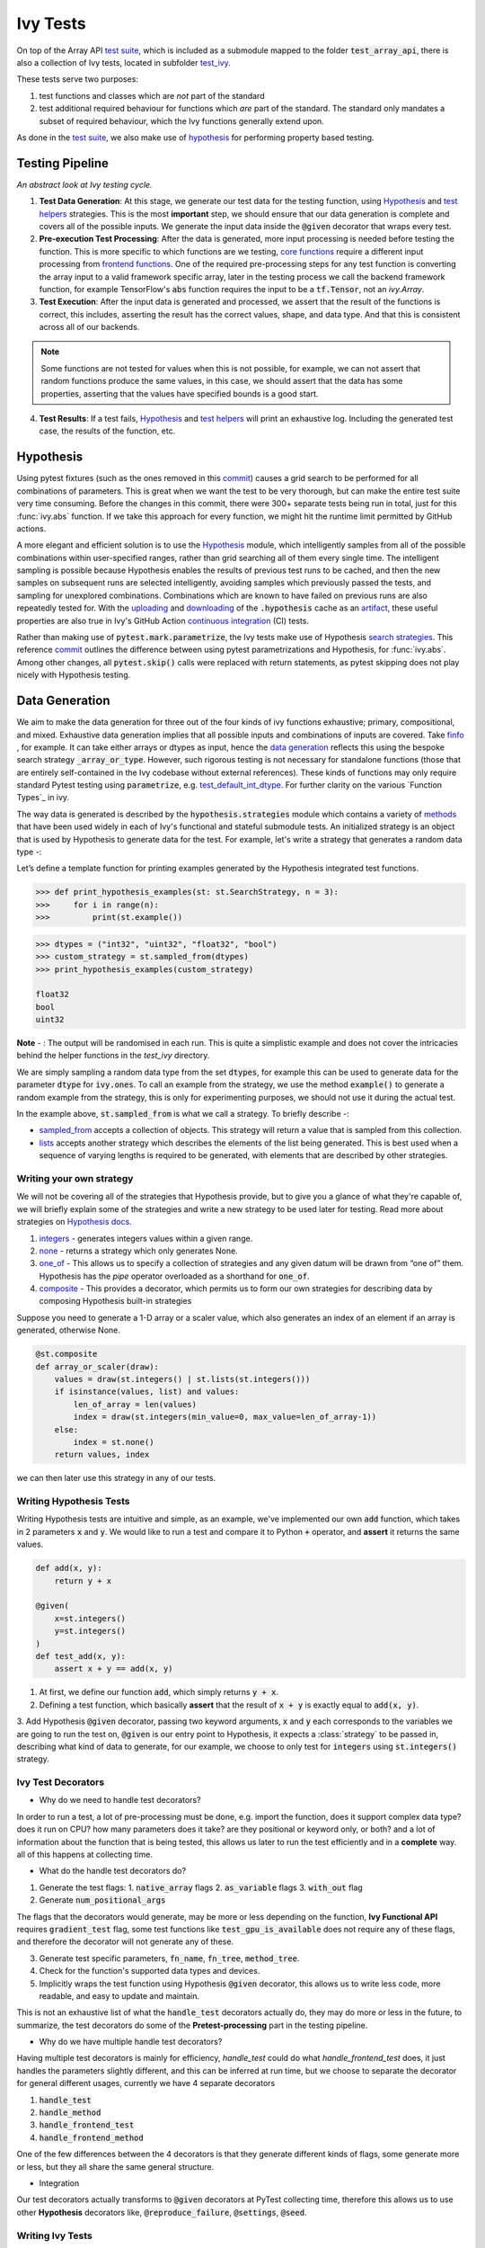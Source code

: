 Ivy Tests
=========

.. _`test suite`: https://github.com/data-apis/array-api-tests
.. _`Hypothesis`: https://hypothesis.readthedocs.io/en/latest/
.. _`test_array_api`: https://github.com/unifyai/ivy/tree/20d07d7887766bb0d1707afdabe6e88df55f27a5/ivy_tests
.. _`test_ivy`: https://github.com/unifyai/ivy/tree/0fc4a104e19266fb4a65f5ec52308ff816e85d78/ivy_tests/test_ivy
.. _`commit`: https://github.com/unifyai/ivy/commit/8e6074419c0b6ee27c52e8563374373c8bcff30f
.. _`uploading`: https://github.com/unifyai/ivy/blob/0fc4a104e19266fb4a65f5ec52308ff816e85d78/.github/workflows/test-array-api-torch.yml#L30
.. _`downloading`: https://github.com/unifyai/ivy/blob/0fc4a104e19266fb4a65f5ec52308ff816e85d78/.github/workflows/test-array-api-torch.yml#L14
.. _`continuous integration`: https://github.com/unifyai/ivy/tree/0fc4a104e19266fb4a65f5ec52308ff816e85d78/.github/workflows
.. _`search strategies`: https://hypothesis.readthedocs.io/en/latest/data.html
.. _`methods`: https://hypothesis.readthedocs.io/en/latest/data.html
.. _`finfo`: https://github.com/unifyai/ivy/blob/d8f1ffe8ebf38fa75161c1a9459170e95f3c82b6/ivy/functional/ivy/data_type.py#L276
.. _`data generation`: https://github.com/unifyai/ivy/blob/7063bf4475b93f87a4a96ef26c56c2bd309a2338/ivy_tests/test_ivy/test_functional/test_core/test_dtype.py#L337
.. _`Function Types`: https://unify.ai/docs/ivy/overview/deep_dive/function_types.html
.. _`test_default_int_dtype`: https://github.com/unifyai/ivy/blob/7063bf4475b93f87a4a96ef26c56c2bd309a2338/ivy_tests/test_ivy/test_functional/test_core/test_dtype.py#L835
.. _`sampled_from`: https://hypothesis.readthedocs.io/en/latest/data.html#hypothesis.strategies.sampled_from
.. _`lists`: https://hypothesis.readthedocs.io/en/latest/data.html#hypothesis.strategies.lists
.. _`default`: https://github.com/unifyai/ivy/blob/aef5ef5620bb6ad194030276e9c00118d006091b/ivy_tests/test_ivy/helpers/test_parameter_flags.py#L28
.. _`booleans`: https://hypothesis.readthedocs.io/en/latest/data.html#hypothesis.strategies.booleans
.. _`integers`: https://hypothesis.readthedocs.io/en/latest/data.html#hypothesis.strategies.integers
.. _`floats`: https://hypothesis.readthedocs.io/en/latest/data.html#hypothesis.strategies.floats
.. _`none`: https://hypothesis.readthedocs.io/en/latest/data.html#hypothesis.strategies.none
.. _`tuples`: https://hypothesis.readthedocs.io/en/latest/data.html#hypothesis.strategies.tuples
.. _`one_of`: https://hypothesis.readthedocs.io/en/latest/data.html#hypothesis.strategies.one_of
.. _`shared`: https://hypothesis.readthedocs.io/en/latest/data.html#hypothesis.strategies.shared
.. _`sets`: https://hypothesis.readthedocs.io/en/latest/data.html#hypothesis.strategies.sets
.. _`map`: https://hypothesis.readthedocs.io/en/latest/data.html#mapping
.. _`filter`: https://hypothesis.readthedocs.io/en/latest/data.html#filtering
.. _`flatmap`: https://hypothesis.readthedocs.io/en/latest/data.html#chaining-strategies-together
.. _`data`: https://hypothesis.readthedocs.io/en/latest/data.html?highlight=strategies.data#hypothesis.strategies.data
.. _`composite`: https://hypothesis.readthedocs.io/en/latest/data.html?highlight=strategies.composite#hypothesis.strategies.composite
.. _`line`: https://github.com/unifyai/ivy/blob/b2305d1d01528c4a6fa9643dfccf65e33b8ecfd8/ivy_tests/test_ivy/test_functional/test_core/test_manipulation.py#L477
.. _`here`: https://github.com/unifyai/ivy/blob/b2305d1d01528c4a6fa9643dfccf65e33b8ecfd8/ivy_tests/test_ivy/test_functional/test_core/test_manipulation.py#L392
.. _`this`: https://github.com/unifyai/ivy/blob/b2305d1d01528c4a6fa9643dfccf65e33b8ecfd8/ivy_tests/test_ivy/test_functional/test_core/test_sorting.py#L18
.. _`example`: https://github.com/unifyai/ivy/blob/b2305d1d01528c4a6fa9643dfccf65e33b8ecfd8/ivy_tests/test_ivy/helpers.py#L1085
.. _`test_concat`: https://github.com/unifyai/ivy/blob/1281a2baa15b8e43a06df8926ceef1a3d7605ea6/ivy_tests/test_ivy/test_functional/test_core/test_manipulation.py#L51
.. _`test_device`: https://github.com/unifyai/ivy/blob/main/ivy_tests/test_ivy/test_functional/test_core/test_device.py
.. _`test_manipulation`: https://github.com/unifyai/ivy/blob/main/ivy_tests/test_ivy/test_functional/test_core/test_manipulation.py
.. _`test_layers`: https://github.com/unifyai/ivy/blob/main/ivy_tests/test_ivy/test_functional/test_nn/test_layers.py
.. _`keyword`:https://github.com/unifyai/ivy/blob/b2305d1d01528c4a6fa9643dfccf65e33b8ecfd8/ivy_tests/test_ivy/helpers.py#L1108
.. _`arguments`: https://github.com/unifyai/ivy/blob/b2305d1d01528c4a6fa9643dfccf65e33b8ecfd8/ivy_tests/test_ivy/helpers.py#L1354
.. _`documentation`: https://hypothesis.readthedocs.io/en/latest/quickstart.html
.. _`test_gelu`: https://github.com/unifyai/ivy/blob/b2305d1d01528c4a6fa9643dfccf65e33b8ecfd8/ivy_tests/test_ivy/test_functional/test_nn/test_activations.py#L104
.. _`test_array_function`: https://github.com/unifyai/ivy/blob/0fc4a104e19266fb4a65f5ec52308ff816e85d78/ivy_tests/test_ivy/helpers.py#L401
.. _`artifact`: https://docs.github.com/en/actions/using-workflows/storing-workflow-data-as-artifacts
.. _`repo`: https://github.com/unifyai/ivy
.. _`discord`: https://discord.gg/sXyFF8tDtm
.. _`ivy tests channel`: https://discord.com/channels/799879767196958751/982738436383445073
.. _`test helpers`:  https://github.com/unifyai/ivy/tree/main/ivy_tests/test_ivy/helpers/hypothesis_helpers
.. _`get_dtypes`: https://github.com/unifyai/ivy/blob/e50f71e283313caa9737f3c284496022ac67b58b/ivy_tests/test_ivy/helpers/hypothesis_helpers/dtype_helpers.py#L60
.. _`dtype_and_values`: https://github.com/unifyai/ivy/blob/e50f71e283313caa9737f3c284496022ac67b58b/ivy_tests/test_ivy/helpers/hypothesis_helpers/array_helpers.py#L83
.. _`dtype_values_axis`: https://github.com/unifyai/ivy/blob/e50f71e283313caa9737f3c284496022ac67b58b/ivy_tests/test_ivy/helpers/hypothesis_helpers/array_helpers.py#L235
.. _`array_values`: https://github.com/unifyai/ivy/blob/e50f71e283313caa9737f3c284496022ac67b58b/ivy_tests/test_ivy/helpers/hypothesis_helpers/array_helpers.py#L543
.. _`CI Pipeline`: https://unify.ai/docs/ivy/overview/deep_dive/continuous_integration.html
.. _`Setting Up Testing in PyCharm`: https://unify.ai/docs/ivy/overview/contributing/setting_up.html#setting-up-testing-in-pycharm
.. _`Setting up for Free`: https://unify.ai/docs/ivy/overview/contributing/setting_up.html#setting-up-for-free
.. _`Hypothesis docs`: https://hypothesis.readthedocs.io/en/latest/data.html#core-strategies

On top of the Array API `test suite`_, which is included as a submodule mapped to the folder :code:`test_array_api`, there is also a collection of Ivy tests, located in subfolder `test_ivy`_.

These tests serve two purposes:

#. test functions and classes which are *not* part of the standard
#. test additional required behaviour for functions which *are* part of the standard.
   The standard only mandates a subset of required behaviour, which the Ivy functions generally extend upon.

As done in the `test suite`_, we also make use of `hypothesis`_ for performing property based testing.

Testing Pipeline
----------------

.. image:: https://github.com/unifyai/unifyai.github.io/blob/main/img/externally_linked/deep_dive/ivy_tests/testing_pipeline.png?raw=true
   :align: center
   :width: 100%
   :class: dark-light
*An abstract look at Ivy testing cycle.*

1. **Test Data Generation**: At this stage, we generate our test data for the testing function, using `Hypothesis`_ and `test helpers`_ strategies.
   This is the most **important** step, we should ensure that our data generation is complete and covers all of the possible inputs.
   We generate the input data inside the :code:`@given` decorator that wraps every test.

2. **Pre-execution Test Processing**: After the data is generated, more input processing is needed before testing the function.
   This is more specific to which functions are we testing, `core functions <https://github.com/unifyai/ivy/blob/e1acb3228d15697acb6f1e14602336fef6d23bd5/ivy_tests/test_ivy/helpers/function_testing.py#L37>`_ require a different input processing from `frontend functions <https://github.com/unifyai/ivy/blob/e1acb3228d15697acb6f1e14602336fef6d23bd5/ivy_tests/test_ivy/helpers/function_testing.py#L379>`_.
   One of the required pre-processing steps for any test function is converting the array input to a valid framework specific array, later in the testing process we call the backend framework function, for example TensorFlow's :code:`abs` function requires the input to be a :code:`tf.Tensor`, not an `ivy.Array`.

3. **Test Execution**: After the input data is generated and processed, we assert that the result of the functions is correct, this includes, asserting the result has the correct values, shape, and data type.
   And that this is consistent across all of our backends.

.. note:: Some functions are not tested for values when this is not possible, for example, we can not assert that random functions produce the same values, in this case, we should assert that the data has some properties, asserting that the values have specified bounds is a good start.

4. **Test Results**: If a test fails, `Hypothesis`_ and `test helpers`_ will print an exhaustive log.
   Including the generated test case, the results of the function, etc.

Hypothesis
----------

Using pytest fixtures (such as the ones removed in this `commit`_) causes a grid search to be performed for all combinations of parameters.
This is great when we want the test to be very thorough, but can make the entire test suite very time consuming.
Before the changes in this commit, there were 300+ separate tests being run in total, just for this :func:`ivy.abs` function.
If we take this approach for every function, we might hit the runtime limit permitted by GitHub actions.

A more elegant and efficient solution is to use the `Hypothesis`_ module, which intelligently samples from all of the possible combinations within user-specified ranges, rather than grid searching all of them every single time.
The intelligent sampling is possible because Hypothesis enables the results of previous test runs to be cached, and then the new samples on subsequent runs are selected intelligently, avoiding samples which previously passed the tests, and sampling for unexplored combinations.
Combinations which are known to have failed on previous runs are also repeatedly tested for.
With the `uploading`_ and `downloading`_ of the :code:`.hypothesis` cache as an `artifact`_, these useful properties are also true in Ivy's GitHub Action `continuous integration`_ (CI) tests.

Rather than making use of :code:`pytest.mark.parametrize`, the Ivy tests make use of Hypothesis `search strategies`_.
This reference `commit`_ outlines the difference between using pytest parametrizations and Hypothesis, for :func:`ivy.abs`.
Among other changes, all :code:`pytest.skip()` calls were replaced with return statements, as pytest skipping does not play nicely with Hypothesis testing.

Data Generation
---------------
We aim to make the data generation for three out of the four kinds of ivy functions exhaustive; primary, compositional, and mixed.
Exhaustive data generation implies that all possible inputs and combinations of inputs are covered.
Take `finfo`_ , for example.
It can take either arrays or dtypes as input, hence the `data generation`_ reflects this using the bespoke search strategy :code:`_array_or_type`.
However, such rigorous testing is not necessary for standalone functions (those that are entirely self-contained in the Ivy codebase without external references).
These kinds of functions may only require standard Pytest testing using :code:`parametrize`, e.g. `test_default_int_dtype`_.
For further clarity on the various `Function Types`_ in ivy.

The way data is generated is described by the :code:`hypothesis.strategies` module which contains a variety of `methods`_ that have been used widely in each of Ivy's functional and stateful submodule tests.
An initialized strategy is an object that is used by Hypothesis to generate data for the test.
For example, let's write a strategy that generates a random data type -:

Let’s define a template function for printing examples generated by the Hypothesis integrated test functions.

.. code-block:: python

    >>> def print_hypothesis_examples(st: st.SearchStrategy, n = 3):
    >>>     for i in range(n):
    >>>         print(st.example())

.. code-block:: python

    >>> dtypes = ("int32", "uint32", "float32", "bool")
    >>> custom_strategy = st.sampled_from(dtypes)
    >>> print_hypothesis_examples(custom_strategy)

    float32
    bool
    uint32

**Note** - : The output will be randomised in each run.
This is quite a simplistic example and does not cover the intricacies behind the helper functions in the *test_ivy* directory.

We are simply sampling a random data type from the set :code:`dtypes`, for example this can be used to generate data for the parameter :code:`dtype` for :code:`ivy.ones`.
To call an example from the strategy, we use the method :code:`example()` to generate a random example from the strategy, this is only for experimenting purposes, we should not use it during the actual test.

In the example above, :code:`st.sampled_from` is what we call a strategy.
To briefly describe -:

* `sampled_from`_ accepts a collection of objects.
  This strategy will return a value that is sampled from this collection.

* `lists`_ accepts another strategy which describes the elements of the list being generated.
  This is best used when a sequence of varying lengths is required to be generated, with elements that are described by other strategies.

Writing your own strategy
^^^^^^^^^^^^^^^^^^^^^^^^^
We will not be covering all of the strategies that Hypothesis provide, but to give you a glance of what they're capable of, we will briefly
explain some of the strategies and write a new strategy to be used later for testing. Read more about strategies on `Hypothesis docs`_.

1. `integers`_ - generates integers values within a given range.

2. `none`_ - returns a strategy which only generates None.

3. `one_of`_ - This allows us to specify a collection of strategies and any given datum will be drawn from “one of” them.
   Hypothesis has the *pipe* operator overloaded as a shorthand for :code:`one_of`.

4. `composite`_ - This provides a decorator, which permits us to form our own strategies for describing data by composing Hypothesis built-in strategies

Suppose you need to generate a 1-D array or a scaler value, which also generates an index of an element if an array is generated, otherwise None.

.. code-block:: python

    @st.composite
    def array_or_scaler(draw):
        values = draw(st.integers() | st.lists(st.integers()))
        if isinstance(values, list) and values:
            len_of_array = len(values)
            index = draw(st.integers(min_value=0, max_value=len_of_array-1))
        else:
            index = st.none()
        return values, index

we can then later use this strategy in any of our tests.

Writing Hypothesis Tests
^^^^^^^^^^^^^^^^^^^^^^^

Writing Hypothesis tests are intuitive and simple, as an example, we've implemented our own :code:`add` function, which takes in 2 parameters :code:`x` and :code:`y`.
We would like to run a test and compare it to Python :code:`+` operator, and **assert** it returns the same values.

.. code-block:: python

    def add(x, y):
        return y + x

    @given(
        x=st.integers()
        y=st.integers()
    )
    def test_add(x, y):
        assert x + y == add(x, y)

1. At first, we define our function :code:`add`, which simply returns :code:`y + x`.
2. Defining a test function, which basically **assert** that the result of :code:`x + y` is exactly equal to :code:`add(x, y)`.
3. Add Hypothesis :code:`@given` decorator, passing two keyword arguments, :code:`x` and :code:`y` each corresponds to the variables we are going to run the test
on, :code:`@given` is our entry point to Hypothesis, it expects a :class:`strategy` to be passed in, describing what kind of data to generate, for our example, we choose to only test for :code:`integers` using :code:`st.integers()` strategy.

Ivy Test Decorators
^^^^^^^^^^^^^^^^^^^^

- Why do we need to handle test decorators?

In order to run a test, a lot of pre-processing must be done, e.g. import the function, does it support complex data type? does it run on CPU? how many parameters does it take? are they positional or keyword only, or both? and a lot of information about the function that is being tested, this allows us later to run the test efficiently and in a **complete** way. all of this happens at collecting time.

- What do the handle test decorators do?

1.  Generate the test flags:
    1.  :code:`native_array` flags
    2.  :code:`as_variable` flags
    3.  :code:`with_out` flag
2.  Generate :code:`num_positional_args`

The flags that the decorators would generate, may be more or less depending on the function, **Ivy Functional API** requires :code:`gradient_test` flag, some test functions like :code:`test_gpu_is_available` does not require any of these flags, and therefore the decorator will not generate any of these.

3.  Generate test specific parameters, :code:`fn_name`, :code:`fn_tree`, :code:`method_tree`.
4.  Check for the function's supported data types and devices.
5.  Implicitly wraps the test function using Hypothesis :code:`@given` decorator, this allows us to write less code, more readable, and easy to update and maintain.

This is not an exhaustive list of what the :code:`handle_test` decorators actually do, they may do more or less in the future, to summarize, the test decorators do some of the **Pretest-processing** part in the testing pipeline.

- Why do we have multiple handle test decorators?

Having multiple test decorators is mainly for efficiency, `handle_test` could do what `handle_frontend_test` does, it just handles the parameters slightly different, and this can be inferred at run time, but we choose to separate the decorator for general different usages, currently we have 4 separate decorators

1.  :code:`handle_test`
2.  :code:`handle_method`
3.  :code:`handle_frontend_test`
4.  :code:`handle_frontend_method`

One of the few differences between the 4 decorators is that they generate different kinds of flags, some generate more or less, but they all share the same general structure.

- Integration

Our test decorators actually transforms to :code:`@given` decorators at PyTest collecting time, therefore this allows us to use other **Hypothesis** decorators like, :code:`@reproduce_failure`, :code:`@settings`, :code:`@seed`.

Writing Ivy Tests
^^^^^^^^^^^^^^^^^

As mentioned previously, testing Ivy functions needs a lot of pre-processing and past-processing, using only :code:`given` decorator would not be sufficient
to write an effective test, the following example describes how to implement a test for the function :code:`ivy.abs, using our test decorators and test helpers.

.. code-block:: python
    @handle_test(
    fn_tree="functional.ivy.abs",
    dtype_and_x=helpers.dtype_and_values(
        available_dtypes=helpers.get_dtypes("numeric")
        ),
    )
    def test_abs(
        *,
        dtype_and_x,
        test_flags,
        backend_fw,
        fn_name,
        on_device,
        ground_truth_backend,
    ):
        input_dtype, x = dtype_and_x
        helpers.test_function(
            ground_truth_backend=ground_truth_backend,
            input_dtypes=input_dtype,
            test_flags=test_flags,
            fw=backend_fw,
            fn_name=fn_name,
            on_device=on_device,
            x=x[0],
        )

Integration of Strategies into Ivy Tests
^^^^^^^^^^^^^^^^^^^^^^^^^^^^^^^^^^^^^^^^
Once a strategy is initialised the :code:`@given` decorator is added to the test function for drawing values from the strategy and passing them as inputs to the test.
For example, in this code snippet here -:

.. code-block:: python

    @handle_test(
        dtype_and_x=helpers.dtype_and_values(available_dtypes=helpers.get_dtypes("numeric")),
    )

Let's take a deeper look at :code:`ivy.abs`, according to the function signature, it accepts two arguments, :code:`x` which can be a Python numeric or an ivy.Array of numeric data type, and an :code:`out` optional output array.
Using a lot of help from `test helpers`_, we can simply generate a random input that covers all the possible combinations using :code:`dtype_and_values` composite strategy, specifying the list of data types to sample from by also using another composite strategy :code:`get_dtypes` which samples a valid data types according to the backend that is tested.
For :code:`out` keyword argument, the :code:`@handle_test` decorator generates a boolean for whether we should provide an :code:`out` argument or not, thankfully, the `test_function` helper function does a lot under the hood to properly create an array for the :code:`out` argument.
If the function does not support the :code:`out`, we should explicitly specify that we should not generate boolean flags for :code:`out` by setting :code:`with_out=False`, the :code:`@handle_test` in this case will not generate a value for :code:`with_out`.

As discussed above, the helper functions use the composite decorator, which helps in defining a series of custom strategies.
It can be seen that :code:`dtype_and_x` uses the code:`dtype_and_values` strategy to generate numeric data types(for more details, see the section below) and corresponding array elements, whose shapes can be specified manually or are randomized by default.
The generated data is returned as a tuple.

One thing to note here is the :code:`test_flags` variable in the test function. This is basically an object which is initialized internally, which captures all the flags mentioned above for the test during collection time. These flags are then available for the helper function at test time.

The test flags can also be generated explicitly like this -:

.. code-block:: python
    
    @handle_test(
        as_variable_flags = st.lists(st.booleans(), min_size = <any>, max_size = <any>),
        native_array_flags = st.lists(st.booleans(), min_size = <any>, max_size = <any> ),
        container_flags = st.lists(st.booleans(), min_size= <any>, max_size= <any>),    # <any> integer value can be passed
        test_instance_method = st.just(<bool>),                                         # <bool> can either be True or False
        test_with_out = st.just(<bool>),
        test_gradients = st.just(<bool>),
        test_inplace = st.just(<bool>),
    )

In the test above :code:`test_abs`, one can assume that these flags are automatically loaded inside the :code:`test_flags` object with `default`_ values.

Test flags are mostly similar across decorators with slight differences in the variable names. This is how we generate them for method testing.

.. code-block:: python
    @handle_method(
         init_native_arrays = st.lists(st.booleans(), min_size = <any>, max_size = <any>),
         init_as_variable_flags = st.lists(st.booleans(), min_size = <any>, max_size = <any>),
         init_container_flags = st.lists(st.booleans(), min_size = <any>, max_size = <any>),
         method_native_arrays = st.lists(st.booleans(), min_size = <any>, max_size = <any>),
         method_as_variable_flags = st.lists(st.booleans(), min_size = <any>, max_size = <any>),
         method_container_flags = st.lists(st.booleans(), min_size = <any>, max_size = <any>),
         test_gradients = st.just(<bool>)
    )
    def test_some_method(
        *,
        init_flags,
        method_flags,
    ):
        pass

The only difference here is that the :code:`test_flags` object here is divided in two, the :code:`init_flags` and the :code:`method_flags`. The above standards are extended
to the `handle_frontend_test` and `handle_frontend_method` respectively.

Let's look at the data produced by this strategy -:

.. code-block:: python

    >>> print_hypothesis_examples(dtype_and_values(), 2)

    (['int8'], [array(69, dtype=int8)])
    (['int8'], [array([-23, -81], dtype=int8)])

These values are then unpacked, converted to :class:`ivy.Array` class, with corresponding dtypes.
The test then runs on the newly created arrays with specified data types.

Why do we need helper functions?
^^^^^^^^^^^^^^^^^^^^^^^^^^^^^^^^

It is usually the case that any ivy function should run seamlessly on ‘all the possible varieties, as well as the edge cases’ encountered by the following parameters -:

* All possible data types - **composite**
* Boolean array types if the function expects one - **composite**
* Possible range of values within each data type - **composite**
* When input is a container - **boolean**
* When the function can also be called as an instance method - **boolean**
* When the input is a native array - **boolean**
* Out argument support, if the function has one - **boolean**

**Note** -: Each test function has its own requirements and the parameter criterion listed above does not cover everything.

Sometimes the function requirements are straight-forward, for instance, generating integers, boolean values, and float values.
Whereas, in the case of specific parameters like -:

* array_values
* data_types
* valid_axes
* lists or tuples or sequence of varied input types
* generating subsets
* generating arbitrary shapes of arrays
* getting axes at

We need a hand-crafted data generation policy (composite).
For this purpose ad-hoc functions have been defined in the `test helpers`_.
It might be appropriate now, to bring them up and discuss their use.
A detailed overview of their working is as follows-:

1. `get_dtypes`_ - draws a list of valid data types for the test at run time, valid data types are not only data types that are supported by the backend framework.
    For frontend functions, these are the intersection of the frontend framework and the backend framework supported data types.
    We should be **always** using this helper function whenever we need to sample a data type.

.. code-block:: python

    >>> print_hypothesis_examples(helpers.get_dtypes(kind="integer"), 1)

    ['int8', 'int16', 'int32', 'int64', 'uint8', 'uint16', 'uint32', 'uint64']

    >>> print_hypothesis_examples(helpers.get_dtypes(kind="numeric", full=False), 3)

    ['uint64']
    ['float16']
    ['int8']

2. `dtype_and_values`_ - This function generates a tuple of NumPy arrays and their data types.
    Number of arrays to generate is specified using :code:`num_arrays` parameter, generates 1 array by default.

.. code-block:: python

    >>> print_hypothesis_examples(helpers.dtype_and_values(), 3)

    (['bool'], [array([ True,  True,  True, False])])
    (['float64'], [array(-2.44758124e-308)])
    (['int16'], [array([[-11228,  456], [-11228,   -268]], dtype=int16)])

This function contains a list of keyword arguments.
To name a few, available_dtypes, max_value, allow_inf, min_num_dims etc.
It can be used wherever an array of values is expected.
That would again be a list of functions which expects at least one :class:`ivy.Array`.

3. `dtype_values_axis`_ - Similar to `dtype_and_values`_, generates an associated valid axis for the array.

.. code-block:: python

    >>> print_hypothesis_examples(helpers.dtype_values_axis(), 3)

    (['int16'], [array([ -9622,  28136,   6375, -12720,  21354 -4], dtype=int16)], 0)
    (['float16'], [array([-1.900e+00,  5.955e+04, -1.900e+00, -5.955e+04], dtype=float16)], 1)
    (['int8'], [array([[14], [10]], dtype=int8)], 1)

4. `array_values`_ - It works in a similar way as the `dtype_and_values`_ function, with the only difference being, here an extensive set of parameters and sub-strategies are used to generate array values.
For example-:

.. code-block:: python

    >>> strategy = helpers.array_values(
                    dtype="int32",
                    shape=(3,),
                    min_value=0,
                    exclude_min=True,
                    large_abs_safety_factor=2,
                    safety_factor_scale="linear")
    >>> print_hypothesis_examples(strategy, 2)

    array([57384, 25687,   248], dtype=int32)
    array([1, 1, 1], dtype=int32)

5. `array_dtypes`_ - As the name suggests, this will generate arbitrary sequences of valid float data types.
    The sequence parameters like *min_size*, and *max_size*, are specified at test time based on the function.
    This is what the function returns -:

.. code-block:: python

    # A sequence of floats with arbitrary lengths ranging from [1,5]
    >>> print_hypothesis_examples(array_dtypes(helpers.ints(min_value=1, max_value=5)))

    ['float16', 'float32', 'float16', 'float16', 'float32']
    ['float64', 'float64', 'float32', 'float32', 'float16']

This function should be used whenever we are testing an ivy function that accepts at least one array as an input.

6. `array_bools`_ - This function generates a sequence of boolean values.
   For example-:

.. code-block:: python

    >>> print_hypothesis_examples(array_bools(na = helpers.ints(min_value=1, max_value=5)))

    [False, True, True, False, True]
    [False]

This function should be used when a boolean value is to be associated for each value of the other parameter, when generated by a sequence.
For example, in `test_concat`_, we are generating a list of inputs of the dimension (2,3), and for each input we have three boolean values associated with it that define additional parameters(container, as_variable, native_array).
Meaning if the input is to be treated as a container, at the same time, is it a variable or a native array.

7. `lists`_ - As the name suggests, we use it to generate lists composed of anything, as specified by the user.
   For example in `test_device`_ file, it is used to generate a list of array_shapes, in `test_manipulation`_, it is used to generate a list of common_shapes, and more in `test_layers`_.
   The function takes in 3 arguments, first is the strategy by which the elements are to be generated, in majority of the cases this is **helpers.ints**, with range specified, and the other arguments are sequence arguments as specified in **array_dtypes**.
   For example -:

.. code-block:: python

    >>> print_hypothesis_examples(lists(helpers.ints(min_value=1, max_value=6), min_size = 0,max_size = 5))

    [2, 5, 6]
    [1]

The generated values are then passed to the array creation functions inside the test function as tuples.

9. `valid_axes`_ - This function generates valid axes for a given array dimension.
   For example -:

.. code-block:: python

    >>> print_hypothesis_examples(valid_axes(helpers.ints(min_value=2, max_value=3), size_bounds = [1,3]))

    (-3, 1, -1)
    (1, -2)

It should be used in functions which expect axes as a required or an optional argument.

10. `integers`_ - This is similar to the :code:`helpers.ints` strategy, with the only difference being that here the range can either be specified manually, or a shared key can be provided.
    The way shared keys work has been discussed in the *Important Strategies* sections above.


11. `reshape_shapes`_ - This function returns a valid shape after a reshape operation is applied given as input of any arbitrary shape.
    For example-:

.. code-block:: python

   >>> print_hypothesis_examples(reshape_shapes([3,3]), 3)

   (9, 1)
   (9,)
   (-1,)

It should be used in places where broadcast operations are run, either as a part of a larger computation or in a stand-alone fashion.

12. `subsets`_ - As the function name suggests, it generates subsets of any sequence, and returns that subset as a tuple.
    For example-:

.. code-block:: python

    >>> some_sequence = ['tensorflow', 1, 3.06, 'torch', 'ivy', 0]
    >>> print_hypothesis_examples(subsets(some_sequence), 4)

    ('tensorflow', 'ivy', 0)
    ('tensorflow', 1, 3.06, 'torch', 'ivy')
    ('tensorflow', 1, 'torch', 0)
    (1, 3.06)

It ensures full coverage of the values that an array can have, given certain parameters like *allow_nan, allow_subnormal, allow_inf*.
Such parameters usually test the function for edge cases.
This function should be used in places where the result doesn’t depend on the kind of value an array contains.

13. `get_shape`_ - This is used to generate any arbitrary shape.If *allow_none* is set to :code:`True`, then an implicit *st.one_of* strategy is used, wherein the function will either generate :code:`None` as shape or it will generate a shape based on the keyword `arguments`_ of the function.
    For example -:

.. code-block:: python

    >>> print_hypothesis_examples(
                              get_shape(
                              allow_none = True, min_num_dims = 2,
                              max_num_dims = 7, min_dim_size = 2
                                       ), 3
                              )
    (5, 5, 8)
    (4, 3, 3, 4, 9, 9, 8)
    (9, 9, 3, 5, 6)

14. `get_bounds`_ -  It’s often the case that we need to define a lower and an upper limit for generating certain values, like floats, sequences, arrays_values etc.
    This strategy can be put to use when we want our function to pass on values in any range possible, or we’re unsure about the limits.
    We can also use the function to generate a list of possible bounds wherein the function fails.
    For example-:

.. code-block:: python

    >>> input_dtype = helpers.get_dtypes("integer").example()
    >>> print_hypothesis_examples(get_bounds(input_dtype.example()))

    (73, 36418)
    (213, 21716926)

**Note** - Under the hood, **array_values** strategy is called if the data type is *integer*, and **none_or_list_of_floats** is called when the data type is *float*.

15. `get_probs`_ -  This is used to generate a tuple containing two values.
    The first one being the *unnormalized probabilities* for all elements in a population, the second one being the *population size*.
    For example-:

.. code-block:: python

   >>> input_dtype = helpers.get_dtypes("float").example()
   >>> print_hypothesis_examples(get_probs(input_dtype.example()))

   ([[6.103515625e-05, 1.099609375], [1.0, 6.103515625e-05], [1.0, 1.0], [0.5, 6.103515625e-05]], 2)

Such strategies can be used to test statistical and probabilistic functions in Ivy.

16. `get_axis`_ - Similar to the **valid_axes** strategy, it generates an axis given any arbitrary shape as input.
    For example-:

.. code-block:: python

    >>> print_hypothesis_examples(get_axis(shape = (3,3,2)))

    (-1,)
    (-2, -1)

17. `num_positional_args`_ - A helper function which generates the number of positional arguments, provided a function name from any ivy submodule.
    For example -:

.. code-block:: python

    >>> print_hypothesis_examples(num_positional_args("matmul"), 3)

    2
    0
    0

This function generates any number of positional arguments within the range [0, number_positional_arguments].
It can be helpful when we are testing a function with a varied number of arguments.


How to write Hypothesis Tests effectively
^^^^^^^^^^^^^^^^^^^^^^^^^^^^^^^^^^^^^^^^^

It would be helpful to keep in mind the following points while writing test -:

- Don't use :code:`data.draw` in the function body.
- Don't use any unreproducible data generation (i.e. np.random_uniform) in the function body.
- Don't skip anything or use return statement in the function body.
- The function should only call helpers.test_function, and then possibly perform a custom value test if :code:`test_values=False` in the arguments.
- We should add as many possibilities as we can while generating data, covering all the function arguments.
- If you find yourself using repeating some logic which is specific to a particular submodule, then create a private helper function and add this to the submodule.
- If the logic is general enough, this can instead be added to the :code:`helpers`, enabling it to be used for tests in other submodules



Testing Partial Mixed Functions
^^^^^^^^^^^^^^^^^^^^^^^^^^^^^^^
As explained in the `Function Types <function_types.rst>`_ section, partial mixed functions are a special type of mixed functions that either utilize the compositional implementation
or the primary implementation depending on some conditions on the input. Therefore, the data-types supported by partial mixed functions depend on which implementation will
be used for the given input. For example, when :code:`function_supported_dtypes` is called with respect to `ivy.linear` with torch backend, the following output is returned:

.. code-block:: python

    {'compositional': ('float32', 'int8', 'uint8', 'float64', 'int16', 'int32', 'int64'), 'primary': ('bool', 'float32', 'int8', 'uint8', 'float64', 'int64', 'int16', 'int32')}

As can be seen from the above output that the data-types supported will depend on the implementation used for the given input. It's because of this reason that we need a slightly
different pipeline for testing partial mixed functions. Basically, while writing the strategies for the tests of these functions, we need to first determine which implementation 
will be used and then based on that generate the data to test the function. Here's an example from the test of :code:`ivy.linear` function:


.. code-block:: python

    def x_and_linear(draw):
        mixed_fn_compos = draw(st.booleans())
        is_torch_backend = ivy.current_backend_str() == "torch"
        dtype = draw(
            helpers.get_dtypes("numeric", full=False, mixed_fn_compos=mixed_fn_compos)
        )
        in_features = draw(
            helpers.ints(min_value=1, max_value=2, mixed_fn_compos=mixed_fn_compos)
        )
        out_features = draw(
            helpers.ints(min_value=1, max_value=2, mixed_fn_compos=mixed_fn_compos)
        )

        x_shape = (
            1,
            1,
            in_features,
        )

        weight_shape = (1,) + (out_features,) + (in_features,)
        # if backend is torch and we're testing the primary implementation
        # weight.ndim should be equal to 2
        if is_torch_backend and not mixed_fn_compos:
            weight_shape = (out_features,) + (in_features,)

        bias_shape = (
            1,
            out_features,
        )

        x = draw(
            helpers.array_values(dtype=dtype[0], shape=x_shape, min_value=0, max_value=10)
        )
        weight = draw(
            helpers.array_values(
                dtype=dtype[0], shape=weight_shape, min_value=0, max_value=10
            )
        )
        bias = draw(
            helpers.array_values(
                dtype=dtype[0], shape=bias_shape, min_value=0, max_value=10
            )
        )
        return dtype, x, weight, bias

As can be seen from the above code, a boolean parameter :code:`mixed_fn_compos` is generated first to determine whether to generate test data for
the compositional implementation or the primary one. When it is equal to :code:`True`, the relevant data for the compositional implementation should
be generated and when :code:`False`, data corresponding to the primary implementation should be generated. Another boolean, :code:`is_torch_backend` 
is to be used to determine if the current backend is :code:`torch`. Then these booleans are used together in this :code:`if` condition: 
:code:`if is_torch_backend and not mixed_fn_compos` and :code:`weight_shape` is updated to be 2 dimensional because the torch backend implementation
only supports 2 dimensional weights. Notice that the parameter :code:`mixed_fn_compos` is also be passed to :code:`helpers.get_dtypes` and
:code:`helpers.ints` functions so that the dtypes corresponding to the implementation to be tested are returned. In general, :code:`helpers.get_dtypes`,
:code:`helpers.ints`, :code:`helpers.floats`, and :code:`helpers.numbers` all have the `mixed_fn_compos` argument which must be supplied for the correct
dtypes to be returned. In case the backend has a partial mixed implementation, the dtypes corresponding to either the compositional or the primary
implementation are returned, depending on the value of the parameter, and otherwise the parameter is ignored. Rest of the testing pipeline is the
same is as other functions.


Bonus: Hypothesis' Extended Features
^^^^^^^^^^^^^^^^^^^^^^^^^^^^^^^^^^^^

1. Hypothesis performs *Automated Test-Case Reduction*.
   That is, the *given* decorator strives to report the simplest set of input values that produce a given error.
   For the code block below-:

.. code-block:: python

    @given(
    data = st.data(),
    input_dtype = st.sampled_from(ivy_np.valid_float_dtypes),
    as_variable=st.booleans()
    )
    def test_demo(
       data,
       input_dtype,
       as_variable,
    ):
        shape = data.draw(get_shape(min_num_dims=1))

        #failing assertions
        assert as_variable == False
        assert shape == 0

    test_demo()

Hypothesis reports the following -:

.. code-block:: python

    Falsifying example: failing_test(
    data=data(...), input_dtype='float16', as_variable=True,
    )
    Draw 1: (1,)
    Traceback (most recent call last):
    File "<file_name>.py" line "123", in test_demo
    assert as_variable == False
    AssertionError

    Falsifying example: failing_test(
    data=data(...), input_dtype='float16', as_variable=False,
    )
    Draw 1: (1,)
    assert shape == 0
    AssertionError

As can be seen from the output above, the given decorator will report the *simplest* set of input values that produce a given error.
This is done through the process of **Shrinking**.

Each of the Hypothesis’ strategies has it’s own prescribed shrinking behavior.
For integers, it will identify the integer closest to 0 that produces the error at hand.
Checkout the `documentation`_ for more information on shrinking behaviors of other strategies.

Hypothesis doesn’t search for falsifying examples from scratch every time the test is run.
Instead, it saves a database of these examples associated with each of the project’s test functions.
In the case of Ivy, the :code:`.hypothesis` cache folder is generated if one doesn’t exist, otherwise the existing one is added to it.
We just preserve this folder on the CI, so that each commit uses the same folder, and so it is ignored by git, thereby never forming part of the :code:`commit`.

2. **--hypothesis-show-statistics**

This feature helps in debugging the tests, with methods like **note()**, custom **event()s** where addition to the summary, and a variety of performance details are supported.
Let’s look at the function `test_gelu`_ -:

**run** :code:`pytest —hypothesis-show-statistics <test_file>.py`

This test runs for every backend, and the output is shown below-:

* **Jax**
.. image:: https://raw.githubusercontent.com/unifyai/unifyai.github.io/main/img/externally_linked/deep_dive/ivy_tests/Jax_data_gen.png
   :width: 600

* **Numpy**
.. image:: https://raw.githubusercontent.com/unifyai/unifyai.github.io/main/img/externally_linked/deep_dive/ivy_tests/numpy_data_gen.png
   :width: 600

* **Tensorflow**
.. image:: https://raw.githubusercontent.com/unifyai/unifyai.github.io/main/img/externally_linked/deep_dive/ivy_tests/tensorflow_data_gen.png
   :width: 600

* **Torch**
.. image:: https://raw.githubusercontent.com/unifyai/unifyai.github.io/main/img/externally_linked/deep_dive/ivy_tests/torch_data_gen.png
   :width: 600


It can be seen that the function doesn’t fail for **Jax**, **Numpy**, and **Torch**, which is clearly not the case with **Tensorflow**, wherein 7 examples failed the test.
One important thing to note is the number of values for which **Shrinking** (discussed in brief above) happened.
Statistics for both *generate phase*, and *shrink phase* if the test fails are printed in the output.
If the tests are re-run, *reuse phase* statistics are printed as well where notable examples from previous runs are displayed.

Another argument which can be specified for a more detailed output is **hypothesis-verbosity = verbose**.
Let’s look at the newer output, for the same example -:

.. image:: https://raw.githubusercontent.com/unifyai/unifyai.github.io/main/img/externally_linked/deep_dive/ivy_tests/test_run_data_gen.png
   :width: 600

Like the output above, Hypothesis will print all the examples for which the test failed, when **verbosity** is set.


3. Some performance related settings which might be helpful to know are-:

a. **max_examples** - The number of valid examples Hypothesis will run.
   It usually defaults to 100.
   Turning it up or down will have an impact on the speed as well as the rigorousness of the tests.

b. **deadline** - If an input takes longer than expected, it should be treated as an error.
   It is useful to detect weird performance issues.

Self-Consistent and Explicit Testing
------------------------------------

The Hypothesis data generation strategies ensure that we test for arbitrary variations in the function inputs, but this makes it difficult to manually verify ground truth results for each input variation.
Therefore, we instead opt to test for self-consistency against the same Ivy function with a NumPy backend.
This is handled by :func:`test_array_function`, which is a helper function most unit tests defer to.
This function is explained in more detail in the following sub-section.

For *primary* functions, this approach works well.
Each backend implementation generally wraps an existing backend function, and under the hood these implementations vary substantially.
This approach then generally suffices to correctly catch bugs for most *primary* functions.

However, for *compositional* and *mixed* functions, then it's more likely that a bug could be missed.
With such functions, it's possible that the bug exists in the shared *compositional* implementation, and then the bug would be systematic across all backends, including the *ground truth* NumPy which the value tests for all backends compare against.

Therefore, for all *mixed* and *compositional* functions, the test should also be appended with known inputs and known ground truth outputs, to safeguard against this inability for :func:`test_array_function` to catch systematic errors.
These should be added using :code:`pytest.mark.parametrize`.
However, we should still also include :func:`test_array_function` in the test, so that we can still test for arbitrary variations in the input arguments.

test_array_function
-------------------

The helper `test_array_function`_ tests that the function:

#. can handle the :code:`out` argument correctly
#. can be called as an instance method of the ivy.Array class
#. can accept ivy.Container instances in place of any arguments for *nestable* functions, applying the function to the leaves of the container, and returning the resultant container
#. can be called as an instance method on the ivy.Container
#. is self-consistent with the function return values when using a NumPy backend

:code:`array` in the name :func:`test_array_function` simply refers to the fact that the function in question consumes arrays in the arguments.

So when should :func:`test_array_function` be used?

The rule is simple, if the test should not pass any arrays in the input, then we should not use the helper :func:`test_array_function`.
For example, :func:`ivy.num_gpus` does not receive any arrays in the input, and so we should not make use of :func:`test_array_function` in the test implementation.

Running Ivy Tests
-----------------

The CI Pipeline runs the entire collection of Ivy Tests for the module that is being updated on every push to the repo.

You will need to make sure the Ivy Test is passing for each Ivy function you introduce/modify.
If a test fails on the CI, you can see details about the failure under `Details -> Run Ivy <module> Tests` as shown in `CI Pipeline`_.

You can also run the tests locally before making a PR. The instructions differ according to the IDE you are using. For
PyCharm and Visual Studio Code you can refer to the `Setting Up Testing in PyCharm`_ section and `Setting up for Free`_
section respectively.

Re-Running Failed Ivy Tests
---------------------------

When a Hypothesis test fails, the falsifying example is printed on the console by Hypothesis.
For example, in the :code:`test_result_type` Test, we find the following output on running the test:

.. code-block::

        Falsifying example: test_result_type(
            dtype_and_x=(['bfloat16', 'int16'], [-0.9090909090909091, -1]),
            as_variable=False,
            num_positional_args=2,
            native_array=False,
            container=False,
            instance_method=False,
            fw='torch',
        )

It is always efficient to fix this particular example first, before running any other examples.
In order to achieve this functionality, we can use the :code:`@example` Hypothesis decorator.
The :code:`@example` decorator ensures that a specific example is always tested, on running a particular test.
The decorator requires the test arguments as parameters.
For the :code:`test_result_type` Test, we can add the decorator as follows:

.. code-block::

        @example(
            dtype_and_x=(['bfloat16', 'int16'], [-0.9090909090909091, -1]),
            as_variable=False,
            num_positional_args=2,
            native_array=False,
            container=False,
            instance_method=False,
            fw='torch',
        )

This ensures that the given example is always tested while running the test, allowing one to debug the failure efficiently.


**Round Up**

This should have hopefully given you a good feel for how the tests are implemented in Ivy.

If you have any questions, please feel free to reach out on `discord`_ in the `ivy tests channel`_!


**Video**

.. raw:: html

    <iframe width="420" height="315" allow="fullscreen;"
    src="https://www.youtube.com/embed/2AwWuHIe2h8" class="video">
    </iframe>
